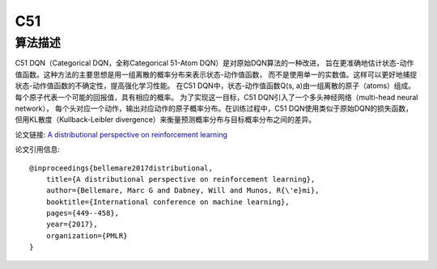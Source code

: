 C51
======================

算法描述
----------------------

C51 DQN（Categorical DQN，全称Categorical 51-Atom DQN）是对原始DQN算法的一种改进，
旨在更准确地估计状态-动作值函数。这种方法的主要思想是用一组离散的概率分布来表示状态-动作值函数，
而不是使用单一的实数值。这样可以更好地捕捉状态-动作值函数的不确定性，提高强化学习性能。
在C51 DQN中，状态-动作值函数Q(s, a)由一组离散的原子（atoms）组成。
每个原子代表一个可能的回报值，具有相应的概率。
为了实现这一目标，C51 DQN引入了一个多头神经网络（multi-head neural network），
每个头对应一个动作，输出对应动作的原子概率分布。在训练过程中，C51 DQN使用类似于原始DQN的损失函数，
但用KL散度（Kullback-Leibler divergence）来衡量预测概率分布与目标概率分布之间的差异。

论文链接: `A distributional perspective on reinforcement learning 
<http://proceedings.mlr.press/v70/bellemare17a/bellemare17a.pdf>`_

论文引用信息:

::

    @inproceedings{bellemare2017distributional,
        title={A distributional perspective on reinforcement learning},
        author={Bellemare, Marc G and Dabney, Will and Munos, R{\'e}mi},
        booktitle={International conference on machine learning},
        pages={449--458},
        year={2017},
        organization={PMLR}
    }

